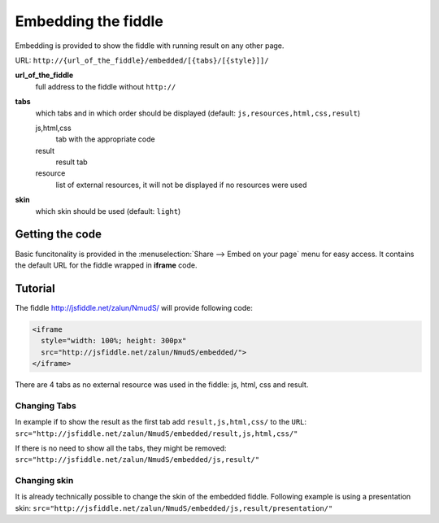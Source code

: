 .. _embedding:

====================
Embedding the fiddle
====================

Embedding is provided to show the fiddle with running result on any other page.

URL: ``http://{url_of_the_fiddle}/embedded/[{tabs}/[{style}]]/``

**url_of_the_fiddle**
  full address to the fiddle without ``http://``

**tabs**
  which tabs and in which order should be displayed (default: ``js,resources,html,css,result``)
  
  js,html,css
    tab with the appropriate code

  result
    result tab 

  resource
    list of external resources, it will not be displayed if no resources were used

**skin**
  which skin should be used (default: ``light``)


Getting the code
================

.. image:: /_static/share_embed.png

Basic funcitonality is provided in the :menuselection:`Share --> Embed on your page` menu for easy access. It contains the 
default URL for the fiddle wrapped in **iframe** code.


Tutorial
========

The fiddle http://jsfiddle.net/zalun/NmudS/ will provide following code:

.. code-block:: html

   <iframe 
     style="width: 100%; height: 300px" 
     src="http://jsfiddle.net/zalun/NmudS/embedded/">
   </iframe>


There are 4 tabs as no external resource was used in the fiddle: js, html, css and result.

.. raw:: html

   <iframe 
     style="width: 100%; height: 210px" 
     src="http://jsfiddle.net/zalun/NmudS/embedded/">
   </iframe>

Changing Tabs
-------------

In example if to show the result as the first tab add ``result,js,html,css/`` to the ``URL``: ``src="http://jsfiddle.net/zalun/NmudS/embedded/result,js,html,css/"``

.. raw:: html

   <iframe 
     style="width: 100%; height: 210px" 
     src="http://jsfiddle.net/zalun/NmudS/embedded/result,js,html,css/">
   </iframe>

If there is no need to show all the tabs, they might be removed: ``src="http://jsfiddle.net/zalun/NmudS/embedded/js,result/"``

.. raw:: html

   <iframe 
     style="width: 100%; height: 210px" 
     src="http://jsfiddle.net/zalun/NmudS/embedded/js,result/">
   </iframe>



Changing skin
-------------

It is already technically possible to change the skin of the embedded fiddle.
Following example is using a presentation skin: ``src="http://jsfiddle.net/zalun/NmudS/embedded/js,result/presentation/"``

.. raw:: html

   <iframe 
     style="width: 100%; height: 210px" 
     src="http://jsfiddle.net/zalun/NmudS/embedded/js,result/presentation/">
   </iframe>


